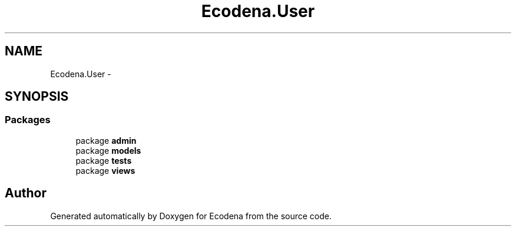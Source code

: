 .TH "Ecodena.User" 3 "Sun Mar 25 2012" "Version 1.0" "Ecodena" \" -*- nroff -*-
.ad l
.nh
.SH NAME
Ecodena.User \- 
.SH SYNOPSIS
.br
.PP
.SS "Packages"

.in +1c
.ti -1c
.RI "package \fBadmin\fP"
.br
.ti -1c
.RI "package \fBmodels\fP"
.br
.ti -1c
.RI "package \fBtests\fP"
.br
.ti -1c
.RI "package \fBviews\fP"
.br
.in -1c
.SH "Author"
.PP 
Generated automatically by Doxygen for Ecodena from the source code.
